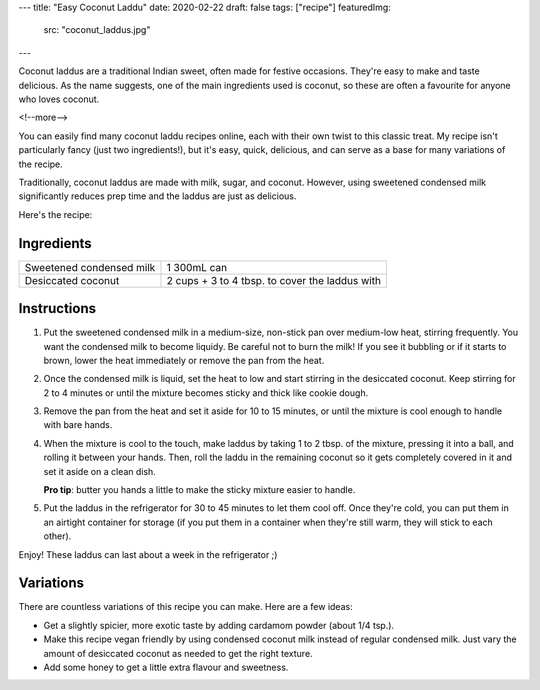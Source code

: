 ---
title: "Easy Coconut Laddu"
date: 2020-02-22
draft: false
tags: ["recipe"]
featuredImg:
    src: "coconut_laddus.jpg"
---

Coconut laddus are a traditional Indian sweet, often made for festive occasions.
They're easy to make and taste delicious. As the name suggests, one of the main
ingredients used is coconut, so these are often a favourite for anyone who loves coconut.

<!--more-->

You can easily find many coconut laddu recipes online, each with their own twist to
this classic treat. My recipe isn't particularly fancy (just two ingredients!), but it's
easy, quick, delicious, and can serve as a base for many variations of the recipe.

Traditionally, coconut laddus are made with milk, sugar, and coconut. However, using
sweetened condensed milk significantly reduces prep time and the laddus are just as delicious.

Here's the recipe:

-----------
Ingredients
-----------

.. container:: ingredients

  =============================== =========================
  Sweetened condensed milk        1 300mL can
  Desiccated coconut              2 cups + 3 to 4 tbsp. to cover the laddus with
  =============================== =========================

------------
Instructions
------------

#. Put the sweetened condensed milk in a medium-size, non-stick pan over medium-low heat,
   stirring frequently. You want the condensed milk to become liquidy. Be careful not to
   burn the milk! If you see it bubbling or if it starts to brown, lower the heat
   immediately or remove the pan from the heat.

#. Once the condensed milk is liquid, set the heat to low and start stirring in the
   desiccated coconut. Keep stirring for 2 to 4 minutes or until the mixture becomes sticky
   and thick like cookie dough.

#. Remove the pan from the heat and set it aside for 10 to 15 minutes, or until the mixture
   is cool enough to handle with bare hands.

#. When the mixture is cool to the touch, make laddus by taking 1 to 2 tbsp. of the mixture,
   pressing it into a ball, and rolling it between your hands. Then, roll the laddu in the
   remaining coconut so it gets completely covered in it and set it aside on a clean dish.

   **Pro tip**: butter you hands a little to make the sticky mixture easier to handle.

#. Put the laddus in the refrigerator for 30 to 45 minutes to let them cool off.
   Once they're cold, you can put them in an airtight container for storage (if you put
   them in a container when they're still warm, they will stick to each other).

Enjoy! These laddus can last about a week in the refrigerator ;)

----------
Variations
----------

There are countless variations of this recipe you can make. Here are a few ideas:

- Get a slightly spicier, more exotic taste by adding cardamom powder (about 1/4 tsp.).
- Make this recipe vegan friendly by using condensed coconut milk instead of regular
  condensed milk. Just vary the amount of desiccated coconut as needed to get the
  right texture.
- Add some honey to get a little extra flavour and sweetness.

